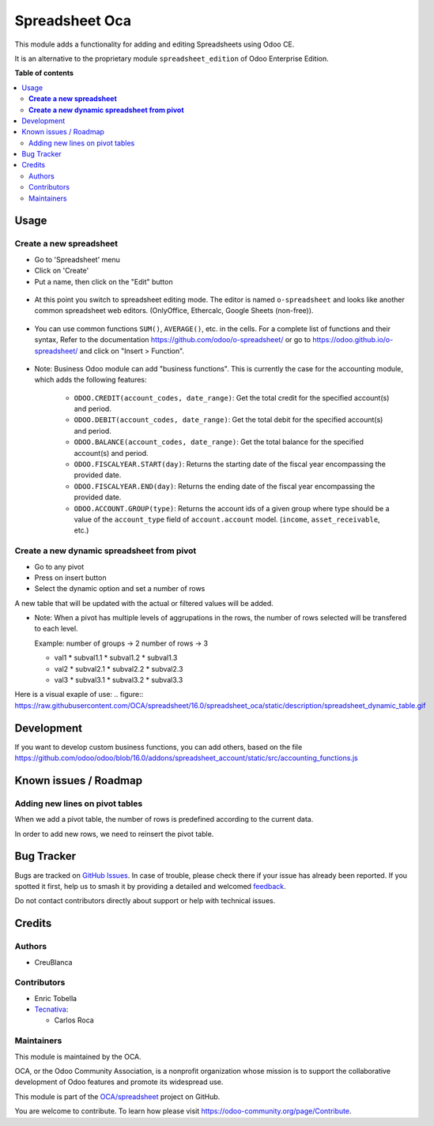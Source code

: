 ===============
Spreadsheet Oca
===============

.. 
   !!!!!!!!!!!!!!!!!!!!!!!!!!!!!!!!!!!!!!!!!!!!!!!!!!!!
   !! This file is generated by oca-gen-addon-readme !!
   !! changes will be overwritten.                   !!
   !!!!!!!!!!!!!!!!!!!!!!!!!!!!!!!!!!!!!!!!!!!!!!!!!!!!
   !! source digest: sha256:7063862a00cfdcd251fbd166dc46a127b4e47aeca1c9bc3788930bf7716c6ffa
   !!!!!!!!!!!!!!!!!!!!!!!!!!!!!!!!!!!!!!!!!!!!!!!!!!!!

.. |badge1| image:: https://img.shields.io/badge/maturity-Beta-yellow.png
    :target: https://odoo-community.org/page/development-status
    :alt: Beta
.. |badge2| image:: https://img.shields.io/badge/licence-AGPL--3-blue.png
    :target: http://www.gnu.org/licenses/agpl-3.0-standalone.html
    :alt: License: AGPL-3
.. |badge3| image:: https://img.shields.io/badge/github-OCA%2Fspreadsheet-lightgray.png?logo=github
    :target: https://github.com/OCA/spreadsheet/tree/16.0/spreadsheet_oca
    :alt: OCA/spreadsheet
.. |badge4| image:: https://img.shields.io/badge/weblate-Translate%20me-F47D42.png
    :target: https://translation.odoo-community.org/projects/spreadsheet-16-0/spreadsheet-16-0-spreadsheet_oca
    :alt: Translate me on Weblate
.. |badge5| image:: https://img.shields.io/badge/runboat-Try%20me-875A7B.png
    :target: https://runboat.odoo-community.org/builds?repo=OCA/spreadsheet&target_branch=16.0
    :alt: Try me on Runboat

|badge1| |badge2| |badge3| |badge4| |badge5|

This module adds a functionality for adding and editing Spreadsheets using Odoo CE.

It is an alternative to the proprietary module ``spreadsheet_edition`` of Odoo Enterprise Edition.

**Table of contents**

.. contents::
   :local:

Usage
=====

**Create a new spreadsheet**
~~~~~~~~~~~~~~~~~~~~~~~~~~~~

* Go to 'Spreadsheet' menu
* Click on 'Create'
* Put a name, then click on the "Edit" button

.. figure:: https://raw.githubusercontent.com/OCA/spreadsheet/16.0/spreadsheet_oca/static/description/spreadsheet_create.png

* At this point you switch to spreadsheet editing mode.
  The editor is named ``o-spreadsheet`` and looks like another common spreadsheet web editors.
  (OnlyOffice, Ethercalc, Google Sheets (non-free)).

.. figure:: https://raw.githubusercontent.com/OCA/spreadsheet/16.0/spreadsheet_oca/static/description/spreadsheet_edit.png

* You can use common functions ``SUM()``, ``AVERAGE()``, etc. in the cells.
  For a complete list of functions and their syntax,
  Refer to the documentation https://github.com/odoo/o-spreadsheet/
  or go to https://odoo.github.io/o-spreadsheet/ and click on "Insert > Function".

.. figure:: https://raw.githubusercontent.com/OCA/spreadsheet/16.0/spreadsheet_oca/static/description/o-spreadsheet.png

* Note: Business Odoo module can add "business functions".
  This is currently the case for the accounting module, which adds the following features:

    * ``ODOO.CREDIT(account_codes, date_range)``: Get the total credit for the specified account(s) and period.
    * ``ODOO.DEBIT(account_codes, date_range)``: Get the total debit for the specified account(s) and period.
    * ``ODOO.BALANCE(account_codes, date_range)``: Get the total balance for the specified account(s) and period.
    * ``ODOO.FISCALYEAR.START(day)``: Returns the starting date of the fiscal year encompassing the provided date.
    * ``ODOO.FISCALYEAR.END(day)``: Returns the ending date of the fiscal year encompassing the provided date.
    * ``ODOO.ACCOUNT.GROUP(type)``: Returns the account ids of a given group where type should be a value of the ``account_type`` field of ``account.account`` model.
      (``income``, ``asset_receivable``, etc.)

**Create a new dynamic spreadsheet from pivot**
~~~~~~~~~~~~~~~~~~~~~~~~~~~~~~~~~~~~~~~~~~~~~~~
* Go to any pivot
* Press on insert button
* Select the dynamic option and set a number of rows

A new table that will be updated with the actual or filtered values will be added.

* Note: When a pivot has multiple levels of aggrupations in the rows, the number of rows 
  selected will be transfered to each level.

  Example:
  number of groups -> 2
  number of rows -> 3
  
  * val1
    * subval1.1
    * subval1.2
    * subval1.3
  * val2
    * subval2.1
    * subval2.2
    * subval2.3
  * val3
    * subval3.1
    * subval3.2
    * subval3.3
  
Here is a visual exaple of use:
.. figure:: https://raw.githubusercontent.com/OCA/spreadsheet/16.0/spreadsheet_oca/static/description/spreadsheet_dynamic_table.gif

Development
===========

If you want to develop custom business functions, you can add others, based on the file
https://github.com/odoo/odoo/blob/16.0/addons/spreadsheet_account/static/src/accounting_functions.js

Known issues / Roadmap
======================

Adding new lines on pivot tables
~~~~~~~~~~~~~~~~~~~~~~~~~~~~~~~~

When we add a pivot table, the number of rows is predefined according to the current data.

In order to add new rows, we need to reinsert the pivot table.

Bug Tracker
===========

Bugs are tracked on `GitHub Issues <https://github.com/OCA/spreadsheet/issues>`_.
In case of trouble, please check there if your issue has already been reported.
If you spotted it first, help us to smash it by providing a detailed and welcomed
`feedback <https://github.com/OCA/spreadsheet/issues/new?body=module:%20spreadsheet_oca%0Aversion:%2016.0%0A%0A**Steps%20to%20reproduce**%0A-%20...%0A%0A**Current%20behavior**%0A%0A**Expected%20behavior**>`_.

Do not contact contributors directly about support or help with technical issues.

Credits
=======

Authors
~~~~~~~

* CreuBlanca

Contributors
~~~~~~~~~~~~

* Enric Tobella
* `Tecnativa <https://www.tecnativa.com>`_:

  * Carlos Roca

Maintainers
~~~~~~~~~~~

This module is maintained by the OCA.

.. image:: https://odoo-community.org/logo.png
   :alt: Odoo Community Association
   :target: https://odoo-community.org

OCA, or the Odoo Community Association, is a nonprofit organization whose
mission is to support the collaborative development of Odoo features and
promote its widespread use.

This module is part of the `OCA/spreadsheet <https://github.com/OCA/spreadsheet/tree/16.0/spreadsheet_oca>`_ project on GitHub.

You are welcome to contribute. To learn how please visit https://odoo-community.org/page/Contribute.
